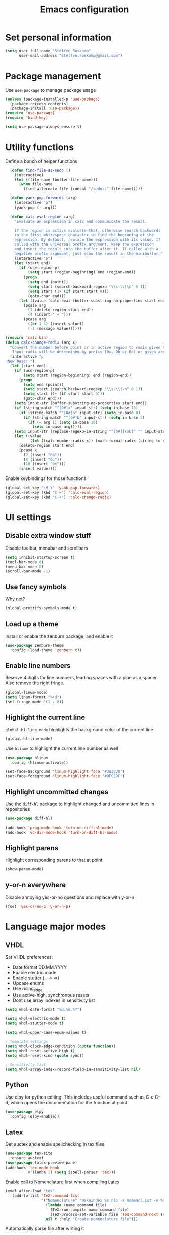 #+TITLE: Emacs configuration

* Set personal information

#+BEGIN_SRC emacs-lisp
  (setq user-full-name "Steffen Roskamp"
        user-mail-address "steffen.roskamp@gmail.com")
#+END_SRC
* Package management

Use =use-package= to manage package usage

#+BEGIN_SRC emacs-lisp
  (unless (package-installed-p 'use-package)
    (package-refresh-contents)
    (package-install 'use-package))
  (require 'use-package)
  (require 'bind-key)

  (setq use-package-always-ensure t)
#+END_SRC
* Utility functions

Define a bunch of helper functions

#+BEGIN_SRC emacs-lisp
    (defun find-file-as-sudo ()
      (interactive)
      (let ((file-name (buffer-file-name)))
        (when file-name
          (find-alternate-file (concat "/sudo::" file-name)))))

    (defun yank-pop-forwards (arg)
      (interactive "p")
      (yank-pop (- arg)))

    (defun calc-eval-region (arg)
      "Evaluate an expression in calc and communicate the result.

      If the region is active evaluate that, otherwise search backwards
      to the first whitespace character to find the beginning of the 
      expression. By default, replace the expression with its value. If
      called with the universal prefix argument, keep the expression 
      and insert the result into the buffer after it. If called with a
      negative prefix argument, just echo the result in the minibuffer."
      (interactive "p")
      (let (start end)
        (if (use-region-p)
            (setq start (region-beginning) end (region-end))
          (progn
            (setq end (point))
            (setq start (search-backward-regexp "\\s-\\|\n" 0 1))
            (setq start (1+ (if start start 0)))
            (goto-char end)))
        (let ((value (calc-eval (buffer-substring-no-properties start end))))
          (pcase arg
            (1 (delete-region start end))
            (4 (insert " = ")))
          (pcase arg
            ((or 1 4) (insert value))
            (-1 (message value))))))

  (require 'calc-bin)
  (defun calc-change-radix (arg x)
    "Convert the number before point or in active region to radix given by user. 
     Input radix will be determined by prefix (0x, 0b or 0o) or given arg."
    (interactive "p
  nNew base: ")
    (let (start end)
      (if (use-region-p)
          (setq start (region-beginning) end (region-end))
        (progn
          (setq end (point))
          (setq start (search-backward-regexp "\\s-\\|\n" 0 1))
          (setq start (1+ (if start start 0)))
          (goto-char end)))
      (setq input-str (buffer-substring-no-properties start end))
      (if (string-match "^[0#]x" input-str) (setq in-base 16)
        (if (string-match "^[0#]o" input-str) (setq in-base 8)
          (if (string-match "^[0#]b" input-str) (setq in-base 2)
            (if (= arg 1) (setq in-base 10)
              (setq in-base arg)))))
      (setq input-str (replace-regexp-in-string "^[0#][xob]" "" input-str))
      (let ((value
             (let ((calc-number-radix x)) (math-format-radix (string-to-number input-str in-base)))))
        (delete-region start end)
        (pcase x
          (2 (insert "0b"))
          (8 (insert "0o"))
          (16 (insert "0x")))
        (insert value))))
#+END_SRC

Enable keybindings for those functions

#+BEGIN_SRC emacs-lisp
  (global-set-key "\M-Y" 'yank-pop-forwards)
  (global-set-key (kbd "C-=") 'calc-eval-region)
  (global-set-key (kbd "C-+") 'calc-change-radix)
#+END_SRC
* UI settings
** Disable extra window stuff

Disable toolbar, menubar and scrollbars

#+BEGIN_SRC emacs-lisp
  (setq inhibit-startup-screen t)
  (tool-bar-mode 0)
  (menu-bar-mode 0)
  (scroll-bar-mode -1)
#+END_SRC
** Use fancy symbols

Why not?

#+BEGIN_SRC emacs-lisp
  (global-prettify-symbols-mode t)
#+END_SRC
** Load up a theme

Install or enable the zenburn package, and enable it

#+BEGIN_SRC emacs-lisp
  (use-package zenburn-theme
    :config (load-theme 'zenburn t))
#+END_SRC
** Enable line numbers

Reserve 4 digits for line numbers, leading spaces with a pipe
as a spacer. Also remove the right fringe.

#+BEGIN_SRC emacs-lisp
  (global-linum-mode)
  (setq linum-format "%4d")
  (set-fringe-mode '(1 . 0))
#+END_SRC
** Highlight the current line

=global-hl-line-mode= highlights the background color of the current line

#+BEGIN_SRC emacs-lisp
  (global-hl-line-mode)
#+END_SRC

Use =hlinum= to highlight the current line number as well

#+BEGIN_SRC emacs-lisp
  (use-package hlinum
    :config (hlinum-activate))

  (set-face-background 'linum-highlight-face "#383838")
  (set-face-foreground 'linum-highlight-face "#9FC59F")
#+END_SRC
** Highlight uncommitted changes

Use the =diff-hl= package to highlight changed and uncommitted 
lines in repositories

#+BEGIN_SRC emacs-lisp
  (use-package diff-hl)

  (add-hook 'prog-mode-hook 'turn-on-diff-hl-mode)
  (add-hook 'vc-dir-mode-hook 'turn-on-diff-hl-mode)
#+END_SRC
** Highlight parens

Highlight corresponding parens to that at point

#+BEGIN_SRC emacs-lisp
  (show-paren-mode)
#+END_SRC
** y-or-n everywhere

Disable annoying yes-or-no questions and replace with y-or-n

#+BEGIN_SRC emacs-lisp
  (fset 'yes-or-no-p 'y-or-n-p)
#+END_SRC
* Language major modes
** VHDL

Set VHDL preferences:
 - Date format DD.MM.YYYY
 - Enable electric mode
 - Enable stutter (.. -> =>)
 - Upcase enums
 - Use rising_edge
 - Use active-high, synchronous resets
 - Dont use array indexes in sensitivity list

#+BEGIN_SRC emacs-lisp
  (setq vhdl-date-format "%d.%m.%Y")

  (setq vhdl-electric-mode t)
  (setq vhdl-stutter-mode t)

  (setq vhdl-upper-case-enum-values t)

  ; Template settings
  (setq vhdl-clock-edge-condition (quote function))
  (setq vhdl-reset-active-high t)
  (setq vhdl-reset-kind (quote sync))

  ; Sensitivity list
  (setq vhdl-array-index-record-field-in-sensitivity-list nil)
#+END_SRC
** Python

Use elpy for python editing. This includes useful command such as C-c C-d, which opens the documentation for the
function at point.

#+BEGIN_SRC emacs-lisp
  (use-package elpy
    :config (elpy-enable))
#+END_SRC
** Latex

Get auctex and enable spellchecking in tex files

#+BEGIN_SRC emacs-lisp
  (use-package tex-site
    :ensure auctex)
  (use-package latex-preview-pane)
  (add-hook 'tex-mode-hook
            #'(lamba () (setq ispell-parser 'tex)))
#+END_SRC

Enable call to Nomenclature first when compiling Latex

#+BEGIN_SRC emacs-lisp
  (eval-after-load "tex"
    '(add-to-list 'TeX-command-list
                  '("Nomenclature" "makeindex %s.nlo -s nomencl.ist -o %s.nls"
                    (lambda (name command file)
                      (TeX-run-compile name command file)
                      (TeX-process-set-variable file 'TeX-command-next TeX-command-default))
                    nil t :help "Create nomenclature file")))
#+END_SRC

Automatically parse file after writing it

#+BEGIN_SRC emacs-lisp
  (setq TeX-auto-save t)
  (setq TeX-parse-self t)
#+END_SRC

Always use =pdflatex= when compiling Latex documents.

#+BEGIN_SRC emacs-lisp
  (setq TeX-PDF-mode t)
#+END_SRC

Enable math handling and always set the current file as the main one.

#+BEGIN_SRC emacs-lisp
   (add-hook 'LaTeX-mode-hook
            (lambda ()
              (LaTeX-math-mode)
              (setq TeX-master nil)))
#+END_SRC
** Text

Turn on auto-fill for text modes

#+BEGIN_SRC emacs-lisp
  (setq-default fill-column 120)
  (add-hook 'text-mode-hook 'turn-on-auto-fill)
  (setq paragraph-start "\f\\|[ \t]*$\\|[ \t]*[-+*] ")
#+END_SRC
** Matlab

Install matlab-mode package

#+BEGIN_SRC emacs-lisp
  (use-package matlab-mode)
#+END_SRC
** Arduino

Install and use =arduino-mode= package

#+BEGIN_SRC emacs-lisp
;;  (use-package arduino-mode)
#+END_SRC
** Additional modes

Additional, rarely used modes

#+BEGIN_SRC emacs-lisp
  (use-package dts-mode)
  (use-package csv-mode)
#+END_SRC
* Org-Mode settings
** General
#+BEGIN_SRC emacs-lisp
    (setq org-directory "~/org")
#+END_SRC
** Display preferences

Enable pretty bullets instead of asterisks

#+BEGIN_SRC emacs-lisp
  (use-package org-bullets
    :config   (add-hook 'org-mode-hook
                        (lambda ()
                          (org-bullets-mode t))))
#+END_SRC

Use syntax highlighting in source code blocks and make TAB behave like the corresponding major mode

#+BEGIN_SRC emacs-lisp
  (setq org-src-fontify-natively t)
  (setq org-src-tab-acts-natively t)
#+END_SRC

Use the current window instead of a new one for code editing

#+BEGIN_SRC emacs-lisp
  (setq org-src-window-setup 'current-window)
#+END_SRC
** Exporting

Fix sub/superscripts

#+BEGIN_SRC emacs-lisp
  (setq org-export-with-sub-superscripts '{})
#+END_SRC

Allow =babel= to evaluate code of given languages, don't ask before eval

#+BEGIN_SRC emacs-lisp
  (org-babel-do-load-languages
   'org-babel-load-languages
   '((emacs-lisp . t)
     (dot . t)
     (python . t)
     (matlab . t)
     (makefile . t)
     (gnuplot . t)))

  (setq org-confirm-babel-evaluate nil)
#+END_SRC

Associate the "dot" language with the =graphviz-dot= major mode

#+BEGIN_SRC emacs-lisp
  (use-package graphviz-dot-mode)
  (add-to-list 'org-src-lang-modes '("dot" . graphviz-dot))
#+END_SRC

Enable smart quotes for exporting

#+BEGIN_SRC emacs-lisp
  (setq org-export-with-smart-quotes t)
#+END_SRC

*** Reveal.js

    Enable and configure exporter for reveal.js (presentation framework). This needs internet access.
    For local support, download a copy of the reveal.js source and point org-reveal-root to it

    #+BEGIN_SRC emacs-lisp
      (use-package ox-reveal)

      (setq org-reveal-root "http://cdn.jsdelivr.net/reveal.js/3.0.0/")
      (setq org-reveal-mathjax t)

      (use-package htmlize)
    #+END_SRC
*** HTML

Don't include footer in HTML exports

#+BEGIN_SRC emacs-lisp
  (setq org-html-postamble nil)
#+END_SRC
*** PDF

Enable creation of PDFs with syntax-highlighted code blocks using the =minted= package.
This needs access to shell commands when exporting

#+BEGIN_SRC emacs-lisp
  (setq org-latex-pdf-process
        '("pdflatex -shell-escape -interaction nonstopmode -output-directory %o %f"
          "pdflatex -shell-escape -interaction nonstopmode -output-directory %o %f"
          "pdflatex -shell-escape -interaction nonstopmode -output-directory %o %f"))
#+END_SRC

Include minted package in Latex exports

#+BEGIN_SRC emacs-lisp
  (add-to-list 'org-latex-packages-alist '("" "minted"))
  (setq org-latex-listings 'minted)
#+END_SRC
*** Bootstrap
    
    Get exporter for Twitter Bootstrap (fancy HTML)
 
    #+BEGIN_SRC emacs-lisp
      (use-package ox-twbs)
    #+END_SRC
*** Latex
#+BEGIN_SRC emacs-lisp
  (add-to-list 'org-latex-classes
               '("scrreprt"
                 "\\documentclass{scrreprt}"
                 ("\\chapter{%s}" . "\\chapter*{%s}")            
                 ("\\section{%s}" . "\\section*{%s}")
                 ("\\subsection{%s}" . "\\subsection*{%s}")
                 ("\\subsubsection{%s}" . "\\subsubsection*{%s}")
                 ("\\paragraph{%s}" . "\\paragraph*{%s}")
                 ("\\subparagraph{%s}" . "\\subparagraph*{%s}")))
#+END_SRC

* Packages
** async
#+BEGIN_SRC emacs-lisp
  (use-package async)
#+END_SRC
** abbrevs

Prefix abbrevs with ; to avoid collisions with real words

#+BEGIN_SRC emacs-lisp
  (define-abbrev-table 'global-abbrev-table
    '((";name" "Steffen Roskamp")))
#+END_SRC

Always enable abbrev mode

#+BEGIN_SRC emacs-lisp
  (setq-default abbrev-mode t)
#+END_SRC
** ido

#+BEGIN_SRC emacs-lisp
  (use-package ido-ubiquitous)
  (use-package ido-vertical-mode)
  (use-package flx-ido)

  (setq ido-enable-flex-matching t)
  (setq ido-everywhere t)
  (ido-mode 1)
  (ido-ubiquitous)
  (flx-ido-mode 1)
  (setq ido-create-new-buffer 'always)
  (ido-vertical-mode 1)
  (setq ido-vertical-define-keys 'C-n-and-C-p-only)
  (setq ido-use-faces nil)
#+END_SRC
** smex

#+BEGIN_SRC emacs-lisp
  (use-package smex
    :config (smex-initialize))

  (global-set-key (kbd "M-x") 'smex)
  (global-set-key (kbd "M-X") 'smex-major-mode-commands)
#+END_SRC
** flyspell

Use flyspell in text buffers

#+BEGIN_SRC emacs-lisp
  (use-package flycheck)
  (use-package flycheck-pos-tip)

  (global-flycheck-mode)

  (with-eval-after-load 'flycheck
    (flycheck-pos-tip-mode))

  (add-hook 'text-mode-hook 'flyspell-mode)
  (add-hook 'prog-mode-hook 'flyspell-prog-mode)
#+END_SRC
** projectile

#+BEGIN_SRC emacs-lisp
  (use-package projectile
    :config (projectile-global-mode))
#+END_SRC
** avy and ace-window

Use =avy= to jump to specific lines or words, use ace-window to switch between windows

#+BEGIN_SRC emacs-lisp
  (use-package avy)

  (global-set-key (kbd "C-c SPC") 'avy-goto-char)
  (global-set-key (kbd "C-c C-SPC") 'avy-goto-line)

  (use-package avy-zap
    :config
    (global-set-key (kbd "M-z") 'avy-zap-to-char-dwim)
    (global-set-key (kbd "M-Z") 'avy-zap-up-to-char-dwim))

  (use-package ace-window)
  (global-set-key (kbd "M-p") 'ace-window)
  (setq aw-keys '(?a ?s ?d ?f ?g ?h ?j ?k ?l))
#+END_SRC 
** expand-region

#+BEGIN_SRC emacs-lisp
  (use-package expand-region
    :config (global-set-key (kbd "C-c r") 'er/expand-region))
#+END_SRC
** multiple cursors

#+BEGIN_SRC emacs-lisp
  (use-package multiple-cursors)

  (global-set-key (kbd "C-S-c C-S-c") 'mc/edit-lines)      ;; Add a cursor to each line in an active region

  (global-set-key (kbd "C->") 'mc/mark-next-like-this)     ;; Mark next keyword in buffer
  (global-set-key (kbd "C-<") 'mc/mark-previous-like-this) ;; Mark previous in buffer
  (global-set-key (kbd "C-c m") 'mc/mark-all-like-this)    ;; Mark all keywords in buffer
#+END_SRC
** which key
#+BEGIN_SRC emacs-lisp
  (use-package which-key
    :config (which-key-mode))
#+END_SRC
** yasnippets
#+BEGIN_SRC emacs-lisp
  (use-package yasnippet
    :init
      (yas-global-mode 1))
#+END_SRC
** transfer-sh
   Enables easy uploading of files to transfer.sh

#+BEGIN_SRC emacs-lisp
  (use-package transfer-sh)
#+END_SRC
** undo-tree
   #+BEGIN_SRC emacs-lisp
     (use-package undo-tree
       :init
       (global-undo-tree-mode))
   #+END_SRC
** magit
   #+BEGIN_SRC emacs-lisp
     (use-package magit)
     (global-set-key (kbd "C-x g") 'magit-status)
   #+END_SRC
** gnuplot mode
   #+BEGIN_SRC emacs-lisp
     (use-package gnuplot-mode)
   #+END_SRC
** ebib
   #+BEGIN_SRC emacs-lisp
     (use-package ebib
       :config (setq ebib-bibtex-dialect 'biblatex))
   #+END_SRC
* Additional keybindings

#+BEGIN_SRC emacs-lisp
  (windmove-default-keybindings 'meta)

  (global-set-key (kbd "C-c i") 'imenu)
  (global-set-key [remap dabbrev-expand] 'hippie-expand)
#+END_SRC
